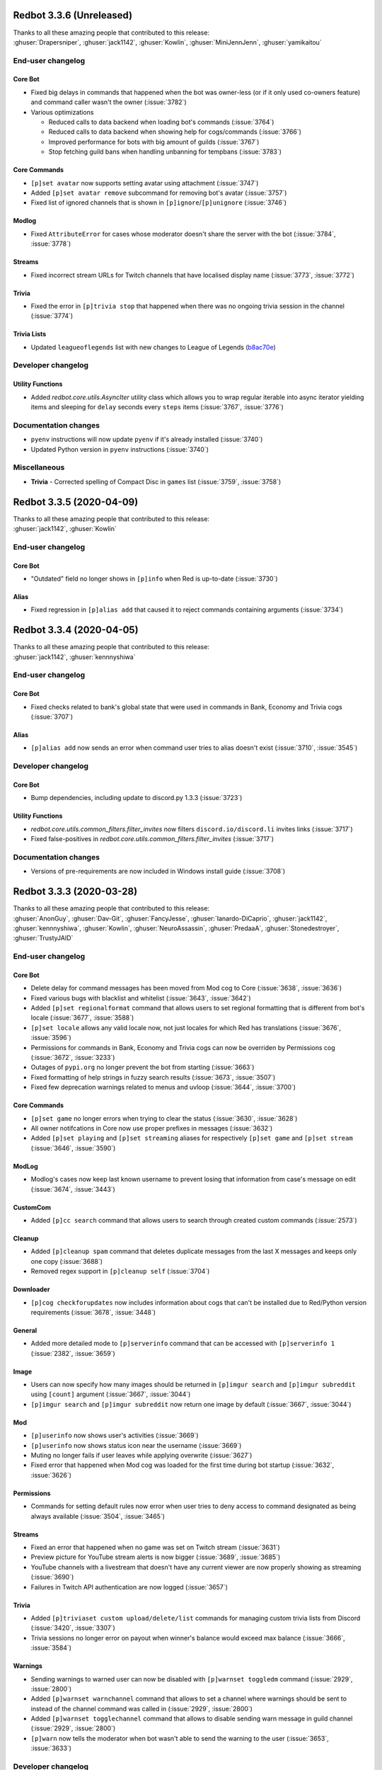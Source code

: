 .. 3.3.x Changelogs

Redbot 3.3.6 (Unreleased)
=========================

| Thanks to all these amazing people that contributed to this release:
| :ghuser:`Drapersniper`, :ghuser:`jack1142`, :ghuser:`Kowlin`, :ghuser:`MiniJennJenn`, :ghuser:`yamikaitou`

End-user changelog
------------------

Core Bot
********

- Fixed big delays in commands that happened when the bot was owner-less (or if it only used co-owners feature) and command caller wasn't the owner (:issue:`3782`)
- Various optimizations

  - Reduced calls to data backend when loading bot's commands (:issue:`3764`)
  - Reduced calls to data backend when showing help for cogs/commands (:issue:`3766`)
  - Improved performance for bots with big amount of guilds (:issue:`3767`)
  - Stop fetching guild bans when handling unbanning for tempbans (:issue:`3783`)

Core Commands
*************

- ``[p]set avatar`` now supports setting avatar using attachment (:issue:`3747`)
- Added ``[p]set avatar remove`` subcommand for removing bot's avatar (:issue:`3757`)
- Fixed list of ignored channels that is shown in ``[p]ignore``/``[p]unignore`` (:issue:`3746`)

Modlog
******

- Fixed ``AttributeError`` for cases whose moderator doesn't share the server with the bot (:issue:`3784`, :issue:`3778`)

Streams
*******

- Fixed incorrect stream URLs for Twitch channels that have localised display name (:issue:`3773`, :issue:`3772`)

Trivia
******

- Fixed the error in ``[p]trivia stop`` that happened when there was no ongoing trivia session in the channel (:issue:`3774`)

Trivia Lists
************

- Updated ``leagueoflegends`` list with new changes to League of Legends (`b8ac70e <https://github.com/Cog-Creators/Red-DiscordBot/commit/b8ac70e59aa1328f246784f14f992d6ffe00d778>`_)


Developer changelog
-------------------

Utility Functions
*****************

- Added `redbot.core.utils.AsyncIter` utility class which allows you to wrap regular iterable into async iterator yielding items and sleeping for ``delay`` seconds every ``steps`` items (:issue:`3767`, :issue:`3776`)


Documentation changes
---------------------

- ``pyenv`` instructions will now update ``pyenv`` if it's already installed (:issue:`3740`)
- Updated Python version in ``pyenv`` instructions (:issue:`3740`)


Miscellaneous
-------------

- **Trivia** - Corrected spelling of Compact Disc in ``games`` list (:issue:`3759`, :issue:`3758`)


Redbot 3.3.5 (2020-04-09)
=========================

| Thanks to all these amazing people that contributed to this release:
| :ghuser:`jack1142`, :ghuser:`Kowlin`

End-user changelog
------------------

Core Bot
********

- "Outdated" field no longer shows in ``[p]info`` when Red is up-to-date (:issue:`3730`)

Alias
*****

- Fixed regression in ``[p]alias add`` that caused it to reject commands containing arguments (:issue:`3734`)


Redbot 3.3.4 (2020-04-05)
=========================

| Thanks to all these amazing people that contributed to this release:
| :ghuser:`jack1142`, :ghuser:`kennnyshiwa`

End-user changelog
------------------

Core Bot
********

- Fixed checks related to bank's global state that were used in commands in Bank, Economy and Trivia cogs (:issue:`3707`)

Alias
*****

- ``[p]alias add`` now sends an error when command user tries to alias doesn't exist (:issue:`3710`, :issue:`3545`)

Developer changelog
-------------------

Core Bot
********

- Bump dependencies, including update to discord.py 1.3.3 (:issue:`3723`)

Utility Functions
*****************

- `redbot.core.utils.common_filters.filter_invites` now filters ``discord.io/discord.li`` invites links (:issue:`3717`)
- Fixed false-positives in `redbot.core.utils.common_filters.filter_invites` (:issue:`3717`)

Documentation changes
---------------------

- Versions of pre-requirements are now included in Windows install guide (:issue:`3708`)


Redbot 3.3.3 (2020-03-28)
=========================

| Thanks to all these amazing people that contributed to this release:
| :ghuser:`AnonGuy`, :ghuser:`Dav-Git`, :ghuser:`FancyJesse`, :ghuser:`Ianardo-DiCaprio`, :ghuser:`jack1142`, :ghuser:`kennnyshiwa`, :ghuser:`Kowlin`, :ghuser:`NeuroAssassin`, :ghuser:`PredaaA`, :ghuser:`Stonedestroyer`, :ghuser:`TrustyJAID`

End-user changelog
------------------

Core Bot
********

- Delete delay for command messages has been moved from Mod cog to Core (:issue:`3638`, :issue:`3636`)
- Fixed various bugs with blacklist and whitelist (:issue:`3643`, :issue:`3642`)
- Added ``[p]set regionalformat`` command that allows users to set regional formatting that is different from bot's locale (:issue:`3677`, :issue:`3588`)
- ``[p]set locale`` allows any valid locale now, not just locales for which Red has translations (:issue:`3676`, :issue:`3596`)
- Permissions for commands in Bank, Economy and Trivia cogs can now be overriden by Permissions cog (:issue:`3672`, :issue:`3233`)
- Outages of ``pypi.org`` no longer prevent the bot from starting (:issue:`3663`)
- Fixed formatting of help strings in fuzzy search results (:issue:`3673`, :issue:`3507`)
- Fixed few deprecation warnings related to menus and uvloop (:issue:`3644`, :issue:`3700`)

Core Commands
*************

- ``[p]set game`` no longer errors when trying to clear the status (:issue:`3630`, :issue:`3628`)
- All owner notifcations in Core now use proper prefixes in messages (:issue:`3632`)
- Added ``[p]set playing`` and ``[p]set streaming`` aliases for respectively ``[p]set game`` and ``[p]set stream`` (:issue:`3646`, :issue:`3590`)

ModLog
******

- Modlog's cases now keep last known username to prevent losing that information from case's message on edit (:issue:`3674`, :issue:`3443`)

CustomCom
*********

- Added ``[p]cc search`` command that allows users to search through created custom commands (:issue:`2573`)

Cleanup
*******

- Added ``[p]cleanup spam`` command that deletes duplicate messages from the last X messages and keeps only one copy (:issue:`3688`)
- Removed regex support in ``[p]cleanup self`` (:issue:`3704`)

Downloader
**********

- ``[p]cog checkforupdates`` now includes information about cogs that can't be installed due to Red/Python version requirements (:issue:`3678`, :issue:`3448`)

General
*******

- Added more detailed mode to ``[p]serverinfo`` command that can be accessed with ``[p]serverinfo 1`` (:issue:`2382`, :issue:`3659`)

Image
*****

- Users can now specify how many images should be returned in ``[p]imgur search`` and ``[p]imgur subreddit`` using ``[count]`` argument (:issue:`3667`, :issue:`3044`)
- ``[p]imgur search`` and ``[p]imgur subreddit`` now return one image by default (:issue:`3667`, :issue:`3044`)

Mod
***

- ``[p]userinfo`` now shows user's activities (:issue:`3669`)
- ``[p]userinfo`` now shows status icon near the username (:issue:`3669`)
- Muting no longer fails if user leaves while applying overwrite (:issue:`3627`)
- Fixed error that happened when Mod cog was loaded for the first time during bot startup (:issue:`3632`, :issue:`3626`)

Permissions
***********

- Commands for setting default rules now error when user tries to deny access to command designated as being always available (:issue:`3504`, :issue:`3465`)

Streams
*******

- Fixed an error that happened when no game was set on Twitch stream (:issue:`3631`)
- Preview picture for YouTube stream alerts is now bigger (:issue:`3689`, :issue:`3685`)
- YouTube channels with a livestream that doesn't have any current viewer are now properly showing as streaming (:issue:`3690`)
- Failures in Twitch API authentication are now logged (:issue:`3657`)

Trivia
******

- Added ``[p]triviaset custom upload/delete/list`` commands for managing custom trivia lists from Discord (:issue:`3420`, :issue:`3307`)
- Trivia sessions no longer error on payout when winner's balance would exceed max balance (:issue:`3666`, :issue:`3584`)

Warnings
********

- Sending warnings to warned user can now be disabled with ``[p]warnset toggledm`` command (:issue:`2929`, :issue:`2800`)
- Added ``[p]warnset warnchannel`` command that allows to set a channel where warnings should be sent to instead of the channel command was called in (:issue:`2929`, :issue:`2800`)
- Added ``[p]warnset togglechannel`` command that allows to disable sending warn message in guild channel (:issue:`2929`, :issue:`2800`)
- ``[p]warn`` now tells the moderator when bot wasn't able to send the warning to the user (:issue:`3653`, :issue:`3633`)


Developer changelog
-------------------

Core Bot
********

- Deprecation warnings issued by Red now use correct stack level so that the cog developers can find the cause of them (:issue:`3644`)

Dev Cog
*******

- Add ``__name__`` to environment's globals (:issue:`3649`, :issue:`3648`)


Documentation changes
---------------------

- Fixed install instructions for Mac in `install_linux_mac` (:issue:`3675`, :issue:`3436`)
- Windows install instructions now use ``choco upgrade`` commands instead of ``choco install`` to ensure up-to-date packages (:issue:`3684`)


Miscellaneous
-------------

- **Core Bot** - Command errors (i.e. command on cooldown, dm-only and guild-only commands, etc) can now be translated (:issue:`3665`, :issue:`2988`)
- **Core Bot** - ``redbot-setup`` now prints link to Getting started guide at the end of the setup (:issue:`3027`)
- **Core Bot** - Whitelist and blacklist commands now properly require passing at least one user (or role in case of local whitelist/blacklist) (:issue:`3652`, :issue:`3645`)
- **Downloader** - Fix misleading error appearing when repo name is already taken in ``[p]repo add`` (:issue:`3695`)
- **Downloader** - Improved error messages for unexpected errors in ``[p]repo add`` (:issue:`3656`)
- **Downloader** - Prevent encoding errors from crashing ``[p]cog update`` (:issue:`3639`, :issue:`3637`)
- **Trivia** - Non-finite numbers can no longer be passed to ``[p]triviaset timelimit``, ``[p]triviaset stopafter`` and ``[p]triviaset payout`` (:issue:`3668`, :issue:`3583`)
- **Utility Functions** - `redbot.core.utils.menus.menu()` now checks permissions *before* trying to clear reactions (:issue:`3589`, :issue:`3145`)


Redbot 3.3.2 (2020-02-28)
=========================

| Thanks to all these amazing people that contributed to this release:
| :ghuser:`aikaterna`, :ghuser:`chasehult`, :ghuser:`Dav-Git`, :ghuser:`DiscordLiz`, :ghuser:`Drapersniper`, :ghuser:`fixator10`, :ghuser:`Flame442`, :ghuser:`Hedlund01`, :ghuser:`jack1142`, :ghuser:`Kowlin`, :ghuser:`mikeshardmind`, :ghuser:`PredaaA`, :ghuser:`Stonedestroyer`, :ghuser:`trundleroo`, :ghuser:`TrustyJAID`, :ghuser:`zephyrkul`

End-user changelog
------------------

Core Bot
********

- Ignored guilds/channels and whitelist/blacklist are now cached for performance (:issue:`3472`)
- Ignored guilds/channels have been moved from Mod cog to Core (:issue:`3472`)
- ``[p]ignore channel`` command can now also ignore channel categories (:issue:`3472`)

Core Commands
*************

- Core cogs will now send bot mention prefix properly in places where discord doesn't render mentions (:issue:`3579`, :issue:`3591`, :issue:`3499`)
- Fix a bug with ``[p]blacklist add`` that made it impossible to blacklist users that bot doesn't share a server with (:issue:`3472`, :issue:`3220`)
- Improve user experience of ``[p]set game/listening/watching/`` commands (:issue:`3562`)
- Add ``[p]licenceinfo`` alias for ``[p]licenseinfo`` command to conform with non-American English (:issue:`3460`)

Admin
*****

- ``[p]announce`` will now only send error message if an actual errors occurs (:issue:`3514`, :issue:`3513`)

Alias
*****

- ``[p]alias help`` will now properly work in non-English locales (:issue:`3546`)

Audio
*****

- Users should be able to play age-restricted tracks from YouTube again (:issue:`3620`)

Economy
*******

- Next payday time will now be adjusted for users when payday time is changed (:issue:`3496`, :issue:`3438`)

Downloader
**********

- Downloader will no longer fail because of invalid ``info.json`` files (:issue:`3533`, :issue:`3456`)
- Add better logging of errors when Downloader fails to add a repo (:issue:`3558`)

Image
*****

- Fix load error for users that updated Red from version lower than 3.1 to version 3.2 or newer (:issue:`3617`)

Mod
***

- ``[p]hackban`` and ``[p]unban`` commands support user mentions now (:issue:`3524`)
- Ignored guilds/channels have been moved from Mod cog to Core (:issue:`3472`)

Streams
*******

- Fix stream alerts for Twitch (:issue:`3487`)
- Significantly reduce the quota usage for YouTube stream alerts (:issue:`3237`)
- Add ``[p]streamset timer`` command which can be used to control how often the cog checks for live streams (:issue:`3237`)

Trivia
******

- Add better handling for errors in trivia session (:issue:`3606`)

Trivia Lists
************

- Remove empty answers in trivia lists (:issue:`3581`)

Warnings
********

- Users can now pass a reason to ``[p]unwarn`` command (:issue:`3490`, :issue:`3093`)


Developer changelog
-------------------

Core Bot
********

- Updated all our dependencies - we're using discord.py 1.3.2 now (:issue:`3609`)
- Add traceback logging to task exception handling (:issue:`3517`)
- Developers can now create a command from an async function wrapped in `functools.partial` (:issue:`3542`)
- Bot will now show deprecation warnings in logs (:issue:`3527`, :issue:`3615`)
- Subcommands of command group with ``invoke_without_command=True`` will again inherit this group's checks (:issue:`3614`)

Config
******

- Fix Config's singletons (:issue:`3137`, :issue:`3136`)

Utility Functions
*****************

- Add clearer error when page is of a wrong type in `redbot.core.utils.menus.menu()` (:issue:`3571`)

Dev Cog
*******

- Allow for top-level `await`, `async for` and `async with` in ``[p]debug`` and ``[p]repl`` commands (:issue:`3508`)

Downloader
**********

- Downloader will now replace ``[p]`` with clean prefix same as it does in help command (:issue:`3592`)
- Add schema validation to ``info.json`` file processing - it should now be easier to notice any issues with those files (:issue:`3533`, :issue:`3442`)


Documentation changes
---------------------

- Add guidelines for Cog Creators in `guide_cog_creation` document (:issue:`3568`)
- Restructure virtual environment instructions to improve user experience (:issue:`3495`, :issue:`3411`, :issue:`3412`)
- Getting started guide now explain use of quotes for arguments with spaces (:issue:`3555`, :issue:`3111`)
- ``latest`` version of docs now displays a warning about possible differences from current stable release (:issue:`3570`)
- Make systemd guide clearer on obtaining username and python path (:issue:`3537`, :issue:`3462`)
- Indicate instructions for different venv types in systemd guide better (:issue:`3538`)
- Service file in `autostart_systemd` now also waits for network connection to be ready (:issue:`3549`)
- Hide alias of ``randomize_colour`` in docs (:issue:`3491`)
- Add separate headers for each event predicate class for better navigation (:issue:`3595`, :issue:`3164`)
- Improve wording of explanation for ``required_cogs`` key in `guide_publish_cogs` (:issue:`3520`)


Miscellaneous
-------------

- Use more reliant way of checking if command is bot owner only in ``[p]warnaction`` (Warnings cog) (:issue:`3516`, :issue:`3515`)
- Update PyPI domain in ``[p]info`` and update checker (:issue:`3607`)
- Stop using deprecated code in core (:issue:`3610`)


Redbot 3.3.1 (2020-02-05)
=========================


Core Bot
--------

- Add a cli flag for setting a max size of message cache
- Allow to edit prefix from command line using ``redbot --edit``.
- Some functions have been changed to no longer use deprecated asyncio functions

Core Commands
-------------

- The short help text for dm has been made more useful
- dm no longer allows owners to have the bot attempt to DM itself

Utils
-----

- Passing the event loop explicitly in utils is deprecated (Removal in 3.4)

Mod Cog
-------

- Hackban now works properly without being provided a number of days

Documentation Changes
---------------------

- Add ``-e`` flag to ``journalctl`` command in systemd guide so that it takes the user to the end of logs automatically.
- Added section to install docs for CentOS 8
- Improve usage of apt update in docs

Redbot 3.3.0 (2020-01-26)
=========================

Core Bot
--------

- The bot's description is now configurable.
- We now use discord.py 1.3.1, this comes with added teams support.
- The commands module has been slightly restructured to provide more useful data to developers.
- Help is now self consistent in the extra formatting used.

Core Commands
-------------

- Slowmode should no longer error on nonsensical time quantities.
- Embed use can be configured per channel as well.

Documentation
-------------

- We've made some small fixes to inaccurate instructions about installing with pyenv.
- Notes about deprecating in 3.3 have been altered to 3.4 to match the intended timeframe.

Admin
-----

- Gives feedback when adding or removing a role doesn't make sense.

Audio
-----

- Playlist finding is more intuitive.
- disconnect and repeat commands no longer interfere with eachother.

CustomCom
---------

- No longer errors when exiting an interactive menu.

Cleanup
-------

- A rare edge case involving messages which are deleted during cleanup and are the only message was fixed.

Downloader
----------

- Some user facing messages were improved.
- Downloader's initialization can no longer time out at startup.

General
-------

- Roll command will no longer attempt to roll obscenely large amounts.

Mod
---

- You can set a default amount of days to clean up when banning.
- Ban and hackban now use that default.
- Users can now optionally be DMed their ban reason.

Permissions
-----------

- Now has stronger enforcement of prioritizing botwide settings.
